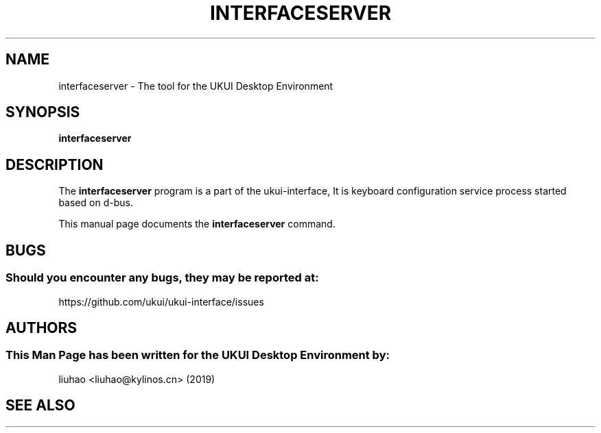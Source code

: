 .\" Man page for interfaceserver
.TH INTERFACESERVER 1 "17 September 2019" "UKUI Desktop Environment"
.\" Please adjust this date when revising the manpage.
.\"
.SH "NAME"
interfaceserver \- The tool for the UKUI Desktop Environment
.SH "SYNOPSIS"
.B interfaceserver
.SH "DESCRIPTION"
The \fBinterfaceserver\fR program is a part of the ukui-interface, It is keyboard configuration service process started based on d-bus.
.PP
This manual page documents the \fBinterfaceserver\fR command.
.P
.SH "BUGS"
.SS Should you encounter any bugs, they may be reported at: 
https://github.com/ukui/ukui-interface/issues
.SH "AUTHORS"
.SS This Man Page has been written for the UKUI Desktop Environment by:
liuhao <liuhao@kylinos.cn> (2019)
.SH "SEE ALSO"

